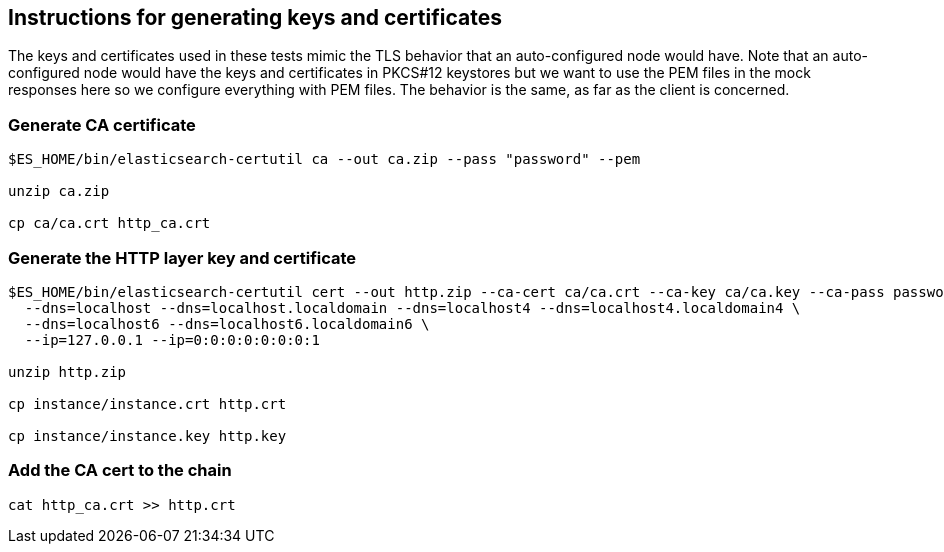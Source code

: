 == Instructions for generating keys and certificates

The keys and certificates used in these tests mimic the TLS behavior that an auto-configured
node would have. Note that an auto-configured node would have the keys and certificates in
PKCS#12 keystores but we want to use the PEM files in the mock responses here so we
configure everything with PEM files. The behavior is the same, as far as the client is
concerned.

=== Generate CA certificate
[source,shell]
-----------------------------------------------------------------------------------------------------------
$ES_HOME/bin/elasticsearch-certutil ca --out ca.zip --pass "password" --pem

unzip ca.zip

cp ca/ca.crt http_ca.crt
-----------------------------------------------------------------------------------------------------------


=== Generate the HTTP layer key and certificate
[source,shell]
-----------------------------------------------------------------------------------------------------------
$ES_HOME/bin/elasticsearch-certutil cert --out http.zip --ca-cert ca/ca.crt --ca-key ca/ca.key --ca-pass password --pem \
  --dns=localhost --dns=localhost.localdomain --dns=localhost4 --dns=localhost4.localdomain4 \
  --dns=localhost6 --dns=localhost6.localdomain6 \
  --ip=127.0.0.1 --ip=0:0:0:0:0:0:0:1

unzip http.zip

cp instance/instance.crt http.crt

cp instance/instance.key http.key
-----------------------------------------------------------------------------------------------------------


=== Add the CA cert to the chain
[source,shell]
-----------------------------------------------------------------------------------------------------------
cat http_ca.crt >> http.crt
-----------------------------------------------------------------------------------------------------------
